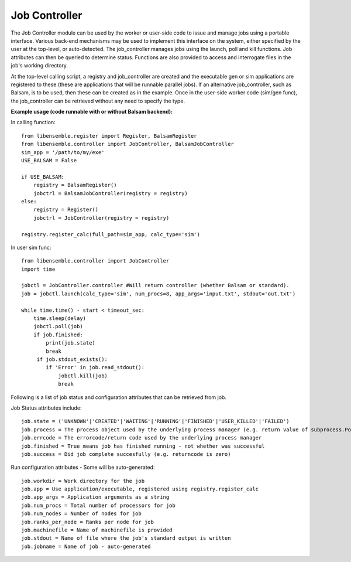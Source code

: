 ==============
Job Controller
==============

The Job Controller module can be used by the worker or user-side code to issue and manage jobs using a portable interface. Various back-end mechanisms may be used to implement this interface on the system, either specified by the user at the top-level, or auto-detected. The job_controller manages jobs using the launch, poll and kill functions. Job attributes can then be queried to determine status. Functions are also provided to access and interrogate files in the job's working directory.

At the top-level calling script, a registry and job_controller are created and the executable gen or sim applications are registered to these (these are applications that will be runnable parallel jobs). If an alternative job_controller, such as Balsam, is to be used, then these can be created as in the example. Once in the user-side worker code (sim/gen func), the job_controller can be retrieved without any need to specify the type.

**Example usage (code runnable with or without Balsam backend):**

In calling function::

    from libensemble.register import Register, BalsamRegister
    from libensemble.controller import JobController, BalsamJobController  
    sim_app = '/path/to/my/exe'
    USE_BALSAM = False
    
    if USE_BALSAM:
        registry = BalsamRegister()
        jobctrl = BalsamJobController(registry = registry)    
    else:
        registry = Register()
        jobctrl = JobController(registry = registry)    
        
    registry.register_calc(full_path=sim_app, calc_type='sim')
    
In user sim func::

    from libensemble.controller import JobController
    import time
    
    jobctl = JobController.controller #Will return controller (whether Balsam or standard).
    job = jobctl.launch(calc_type='sim', num_procs=8, app_args='input.txt', stdout='out.txt') 
    
    while time.time() - start < timeout_sec:
        time.sleep(delay)
        jobctl.poll(job)
        if job.finished:
            print(job.state)
            break
         if job.stdout_exists():
            if 'Error' in job.read_stdout():
                jobctl.kill(job)
                break
                
Following is a list of job status and configuration attributes that can be retrieved from job.

Job Status attributes include::

    job.state = ('UNKNOWN'|'CREATED'|'WAITING'|'RUNNING'|'FINISHED'|'USER_KILLED'|'FAILED')
    job.process = The process object used by the underlying process manager (e.g. return value of subprocess.Popen)
    job.errcode = The errorcode/return code used by the underlying process manager
    job.finished = True means job has finished running - not whether was successful
    job.success = Did job complete succesfully (e.g. returncode is zero)
        
Run configuration attributes - Some will be auto-generated::

    job.workdir = Work directory for the job
    job.app = Use application/executable, registered using registry.register_calc
    job.app_args = Application arguments as a string  
    job.num_procs = Total number of processors for job
    job.num_nodes = Number of nodes for job
    job.ranks_per_node = Ranks per node for job
    job.machinefile = Name of machinefile is provided
    job.stdout = Name of file where the job's standard output is written
    job.jobname = Name of job - auto-generated 
